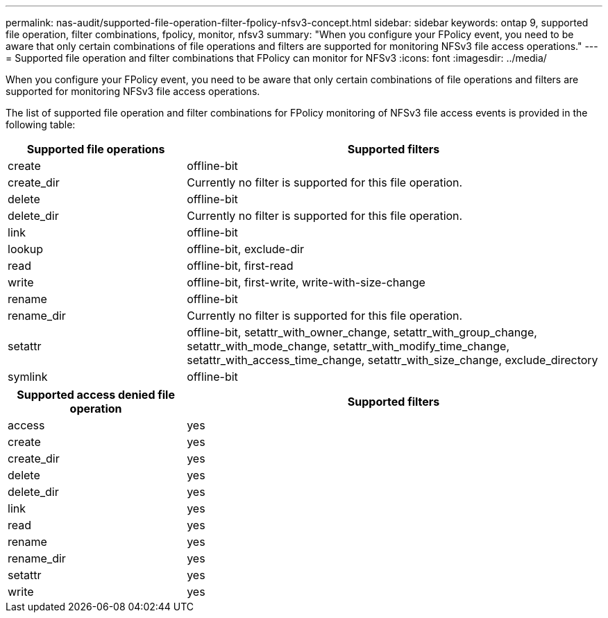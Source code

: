 ---
permalink: nas-audit/supported-file-operation-filter-fpolicy-nfsv3-concept.html
sidebar: sidebar
keywords: ontap 9, supported file operation, filter combinations, fpolicy, monitor, nfsv3
summary: "When you configure your FPolicy event, you need to be aware that only certain combinations of file operations and filters are supported for monitoring NFSv3 file access operations."
---
= Supported file operation and filter combinations that FPolicy can monitor for NFSv3
:icons: font
:imagesdir: ../media/

[.lead]
When you configure your FPolicy event, you need to be aware that only certain combinations of file operations and filters are supported for monitoring NFSv3 file access operations.

The list of supported file operation and filter combinations for FPolicy monitoring of NFSv3 file access events is provided in the following table:

[cols="30,70"]
|===

h| Supported file operations h| Supported filters

a|
create
a|
offline-bit
a|
create_dir
a|
Currently no filter is supported for this file operation.
a|
delete
a|
offline-bit
a|
delete_dir
a|
Currently no filter is supported for this file operation.
a|
link
a|
offline-bit
a|
lookup
a|
offline-bit, exclude-dir
a|
read
a|
offline-bit, first-read
a|
write
a|
offline-bit, first-write, write-with-size-change
a|
rename
a|
offline-bit
a|
rename_dir
a|
Currently no filter is supported for this file operation.
a|
setattr
a|
offline-bit, setattr_with_owner_change, setattr_with_group_change, setattr_with_mode_change, setattr_with_modify_time_change, setattr_with_access_time_change, setattr_with_size_change, exclude_directory
a|
symlink
a|
offline-bit
|===

[cols="30,70"]
|===

h| Supported access denied file operation h| Supported filters

a|
access
a|
yes
a|
create
a|
yes
a|
create_dir
a|
yes
a|
delete
a|
yes
a|
delete_dir
a|
yes
a|
link
a|
yes
a|
read
a|
yes
a|
rename
a|
yes
a|
rename_dir
a|
yes
a|
setattr
a|
yes
a|
write
a|
yes
|===